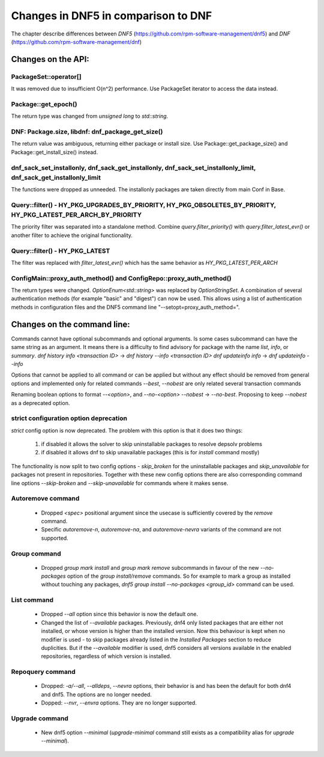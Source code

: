 ====================================
Changes in DNF5 in comparison to DNF
====================================

The chapter describe differences between `DNF5` (https://github.com/rpm-software-management/dnf5) and `DNF`
(https://github.com/rpm-software-management/dnf)

Changes on the API:
===================
PackageSet::operator[]
----------------------
It was removed due to insufficient O(n^2) performance.
Use PackageSet iterator to access the data instead.


Package::get_epoch()
--------------------
The return type was changed from `unsigned long` to `std::string`.


DNF: Package.size, libdnf: dnf_package_get_size()
-------------------------------------------------
The return value was ambiguous, returning either package or install size.
Use Package::get_package_size() and Package::get_install_size() instead.


dnf_sack_set_installonly, dnf_sack_get_installonly, dnf_sack_set_installonly_limit, dnf_sack_get_installonly_limit
------------------------------------------------------------------------------------------------------------------
The functions were dropped as unneeded. The installonly packages are taken directly from main Conf in Base.


Query::filter() - HY_PKG_UPGRADES_BY_PRIORITY, HY_PKG_OBSOLETES_BY_PRIORITY, HY_PKG_LATEST_PER_ARCH_BY_PRIORITY
---------------------------------------------------------------------------------------------------------------
The priority filter was separated into a standalone method.
Combine `query.filter_priority()` with `query.filter_latest_evr()` or another filter to achieve the original
functionality.


Query::filter() - HY_PKG_LATEST
-------------------------------
The filter was replaced with `filter_latest_evr()` which has the same behavior as `HY_PKG_LATEST_PER_ARCH`


ConfigMain::proxy_auth_method() and ConfigRepo::proxy_auth_method()
-------------------------------------------------------------------
The return types were changed. `OptionEnum<std::string>` was replaced by `OptionStringSet`.
A combination of several authentication methods (for example "basic" and "digest") can now be used.
This allows using a list of authentication methods in configuration files and the DNF5 command line
"--setopt=proxy_auth_method=".


Changes on the command line:
============================

Commands cannot have optional subcommands and optional arguments. Is some cases subcommand can have the same string as
an argument. It means there is a difficulty to find advisory for package with the name `list`, `info`, or `summary`.
`dnf history info <transaction ID>` -> `dnf history --info <transaction ID>`
`dnf updateinfo info` -> `dnf updateinfo --info`

Options that cannot be applied to all command or can be applied but without any effect should be removed from general
options and implemented only for related commands
`--best`, `--nobest` are only related several transaction commands

Renaming boolean options to format `--<option>`, and `--no-<option>`
`--nobest` -> `--no-best`. Proposing to keep `--nobest` as a deprecated option.

strict configuration option deprecation
---------------------------------------
`strict` config option is now deprecated. The problem with this option is that it does two things:

 1. if disabled it allows the solver to skip uninstallable packages to resolve depsolv problems
 2. if disabled it allows dnf to skip unavailable packages (this is for `install` command mostly)

The functionality is now split to two config options - `skip_broken` for the uninstallable packages and
`skip_unavailable` for packages not present in repositories. Together with these new config options there are also
corresponding command line options `--skip-broken` and `--skip-unavailable` for commands where it makes sense.


Autoremove command
------------------
 * Dropped `<spec>` positional argument since the usecase is sufficiently covered by the `remove` command.
 * Specific `autoremove-n`, `autoremove-na`, and `autoremove-nevra` variants of the command are not supported.

Group command
-------------
 * Dropped `group mark install` and `group mark remove` subcommands in favour of the
   new `--no-packages` option of the `group install/remove` commands. So for example
   to mark a group as installed without touching any packages,
   `dnf5 group install --no-packages <group_id>` command can be used.

List command
------------
 * Dropped `--all` option since this behavior is now the default one.
 * Changed the list of `--available` packages. Previously, dnf4 only listed packages that are either not installed, or
   whose version is higher than the installed version. Now this behaviour is kept when no modifier is used - to skip
   packages already listed in the `Installed Packages` section to reduce duplicities. But if the `--available` modifier
   is used, dnf5 considers all versions available in the enabled repositories, regardless of which version is installed.

Repoquery command
-----------------
 * Dropped: `-a/--all`, `--alldeps`, `--nevra` options, their behavior is and has been the default for both dnf4 and
   dnf5. The options are no longer needed.
 * Dopped: `--nvr`, `--envra` options. They are no longer supported.

Upgrade command
---------------
 * New dnf5 option `--minimal` (`upgrade-minimal` command still exists as a compatibility alias for
   `upgrade --minimal`).
